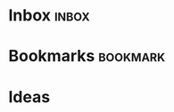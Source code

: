#+STARTUP: content

* Inbox                                                               :inbox:
* Bookmarks                                                        :bookmark:
* Ideas
